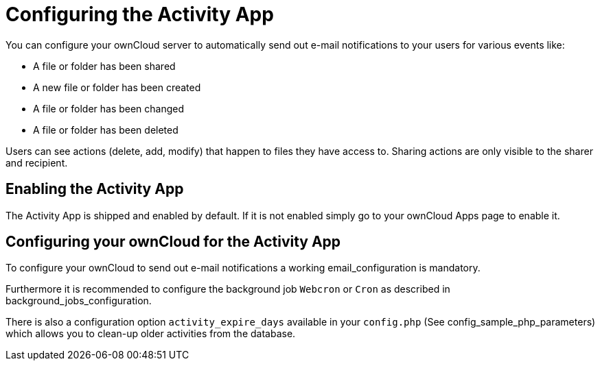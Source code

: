 = Configuring the Activity App

You can configure your ownCloud server to automatically send out e-mail
notifications to your users for various events like:

* A file or folder has been shared
* A new file or folder has been created
* A file or folder has been changed
* A file or folder has been deleted

Users can see actions (delete, add, modify) that happen to files they
have access to. Sharing actions are only visible to the sharer and
recipient.

== Enabling the Activity App

The Activity App is shipped and enabled by default. If it is not enabled
simply go to your ownCloud Apps page to enable it.

== Configuring your ownCloud for the Activity App

To configure your ownCloud to send out e-mail notifications a working
email_configuration is mandatory.

Furthermore it is recommended to configure the background job `Webcron`
or `Cron` as described in background_jobs_configuration.

There is also a configuration option `activity_expire_days` available in
your `config.php` (See config_sample_php_parameters) which allows you to
clean-up older activities from the database.
